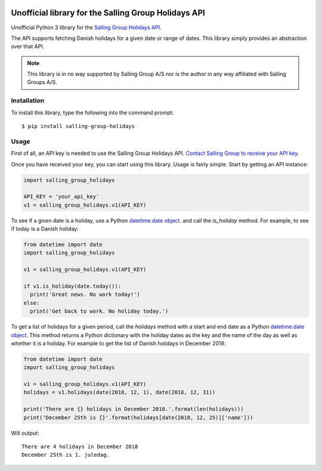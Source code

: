 .. image:: https://travis-ci.org/laudrup/salling-group-holidays.svg?master
   :target: https://travis-ci.org/laudrup/salling-group-holidays
   :alt: Linux Build Status

.. image:: https://ci.appveyor.com/api/projects/status/github/laudrup/salling-group-holidays?branch=master&svg=true
   :target: https://ci.appveyor.com/project/laudrup/salling-group-holidays/branch/master
   :alt: Windows Build Status

Unofficial library for the Salling Group Holidays API
=====================================================

Unofficial Python 3 library for the `Salling Group Holidays API <https://developer.dansksupermarked.dk/v1/api/services/holidays/>`_.

The API supports fetching Danish holidays for a given date or range of
dates. This library simply provides an abstraction over that API.

.. note::
   This library is in no way supported by Salling Group A/S nor is the author in any way affiliated with Salling Groups A/S.

Installation
------------

To install this library, type the following into the command prompt:

::

   $ pip install salling-group-holidays

Usage
-----

First of all, an API key is needed to use the Salling Group Holidays
API. `Contact Salling Group to receive your API key
<https://developer.dansksupermarked.dk/v1/api/reference/overview/getting-your-api-key/>`_.

Once you have received your key, you can start using this library. Usage is fairly simple. Start by getting an API instance:

.. code-block:: python

    import salling_group_holidays

    API_KEY = 'your_api_key'
    v1 = salling_group_holidays.v1(API_KEY)

To see if a given date is a holiday, use a Python `datetime.date
object <https://docs.python.org/3/library/datetime.html#date-objects>`__. and
call the *is_holiday* method. For example, to see if today is a Danish
holiday:

.. code-block:: python

    from datetime import date
    import salling_group_holidays

    v1 = salling_group_holidays.v1(API_KEY)

    if v1.is_holiday(date.today()):
      print('Great news. No work today!')
    else:
      print('Get back to work. No holiday today.')

To get a list of holidays for a given period, call the *holidays*
method with a start and end date as a Python `datetime.date
object <https://docs.python.org/3/library/datetime.html#date-objects>`__. This
method returns a Python dictionary with the holiday dates as the key
and the name of the day as well as whether it is a holiday. For
example to get the list of Danish holidays in December 2018:

.. code-block:: python

    from datetime import date
    import salling_group_holidays

    v1 = salling_group_holidays.v1(API_KEY)
    holidays = v1.holidays(date(2018, 12, 1), date(2018, 12, 31))

    print('There are {} holidays in December 2018.'.format(len(holidays)))
    print('December 25th is {}'.format(holidays[date(2018, 12, 25)]['name']))

Will output:

::

   There are 4 holidays in December 2018
   December 25th is 1. juledag.
